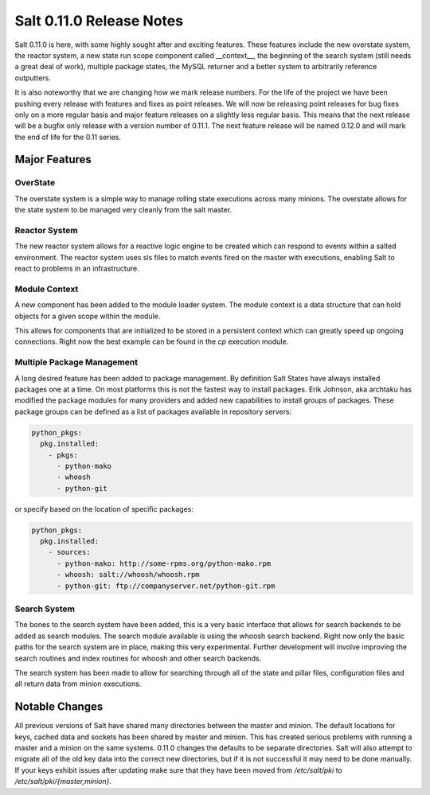 =========================
Salt 0.11.0 Release Notes
=========================

Salt 0.11.0 is here, with some highly sought after and exciting features.
These features include the new overstate system, the reactor system, a new
state run scope component called __context__, the beginning of the search
system (still needs a great deal of work), multiple package states, the
MySQL returner and a better system to arbitrarily reference outputters.

It is also noteworthy that we are changing how we mark release numbers. For
the life of the project we have been pushing every release with features
and fixes as point releases. We will now be releasing point releases for
bug fixes only on a more regular basis and major feature releases on a
slightly less regular basis. This means that the next release will be a
bugfix only release with a version number of 0.11.1. The next feature release
will be named 0.12.0 and will mark the end of life for the 0.11 series.

Major Features
==============

OverState
---------

The overstate system is a simple way to manage rolling state executions across
many minions. The overstate allows for the state system to be managed very
cleanly from the salt master.

Reactor System
--------------

The new reactor system allows for a reactive logic engine to be created which
can respond to events within a salted environment. The reactor system uses sls
files to match events fired on the master with executions, enabling Salt
to react to problems in an infrastructure.

Module Context
--------------

A new component has been added to the module loader system. The module context
is a data structure that can hold objects for a given scope within the module.

This allows for components that are initialized to be stored in a persistent
context which can greatly speed up ongoing connections. Right now the best
example can be found in the `cp` execution module.

Multiple Package Management
---------------------------

A long desired feature has been added to package management. By definition
Salt States have always installed packages one at a time. On most platforms
this is not the fastest way to install packages. Erik Johnson, aka archtaku has
modified the package modules for many providers and added new capabilities to
install groups of packages. These package groups can be defined as a list of
packages available in repository servers:

.. code-block:: yaml

    python_pkgs:
      pkg.installed:
        - pkgs:
          - python-mako
          - whoosh
          - python-git

or specify based on the location of specific packages:

.. code-block:: yaml

    python_pkgs:
      pkg.installed:
        - sources:
          - python-mako: http://some-rpms.org/python-mako.rpm
          - whoosh: salt://whoosh/whoosh.rpm
          - python-git: ftp://companyserver.net/python-git.rpm

Search System
-------------

The bones to the search system have been added, this is a very basic interface
that allows for search backends to be added as search modules. The search
module available is using the whoosh search backend. Right now only the basic
paths for the search system are in place, making this very experimental.
Further development will involve improving the search routines and index
routines for whoosh and other search backends.

The search system has been made to allow for searching through all of the state
and pillar files, configuration files and all return data from minion
executions.


Notable Changes
===============

All previous versions of Salt have shared many directories between the master
and minion. The default locations for keys, cached data and sockets has been
shared by master and minion. This has created serious problems with running a
master and a minion on the same systems. 0.11.0 changes the defaults to be
separate directories. Salt will also attempt to migrate all of the old key data
into the correct new directories, but if it is not successful it may need to be
done manually. If your keys exhibit issues after updating make sure that they
have been moved from `/etc/salt/pki` to `/etc/salt/pki/{master,minion}`.
